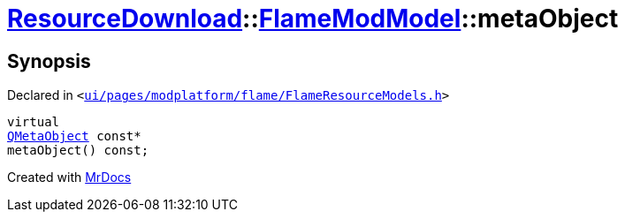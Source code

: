 [#ResourceDownload-FlameModModel-metaObject]
= xref:ResourceDownload.adoc[ResourceDownload]::xref:ResourceDownload/FlameModModel.adoc[FlameModModel]::metaObject
:relfileprefix: ../../
:mrdocs:


== Synopsis

Declared in `&lt;https://github.com/PrismLauncher/PrismLauncher/blob/develop/ui/pages/modplatform/flame/FlameResourceModels.h#L14[ui&sol;pages&sol;modplatform&sol;flame&sol;FlameResourceModels&period;h]&gt;`

[source,cpp,subs="verbatim,replacements,macros,-callouts"]
----
virtual
xref:QMetaObject.adoc[QMetaObject] const*
metaObject() const;
----



[.small]#Created with https://www.mrdocs.com[MrDocs]#
